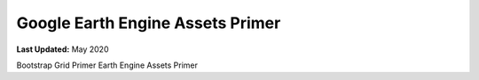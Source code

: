 *********************************
Google Earth Engine Assets Primer
*********************************

**Last Updated:** May 2020


Bootstrap Grid Primer
Earth Engine Assets Primer